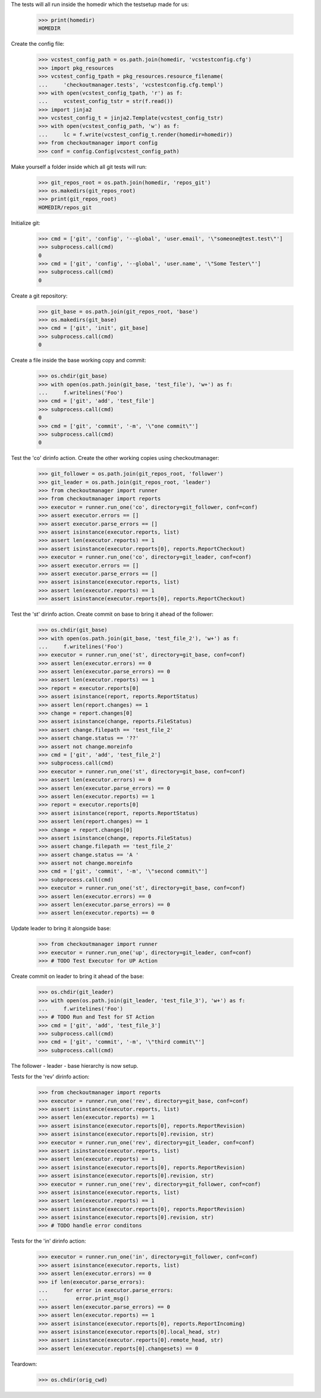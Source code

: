 
.. :doctest:

    >>> import subprocess
    >>> import os
    >>> from checkoutmanager.dirinfo import GitDirInfo
    >>> orig_cwd = os.getcwd()

The tests will all run inside the homedir which the testsetup made for us:

    >>> print(homedir)
    HOMEDIR

Create the config file:

    >>> vcstest_config_path = os.path.join(homedir, 'vcstestconfig.cfg')
    >>> import pkg_resources
    >>> vcstest_config_tpath = pkg_resources.resource_filename(
    ...     'checkoutmanager.tests', 'vcstestconfig.cfg.templ')
    >>> with open(vcstest_config_tpath, 'r') as f:
    ...     vcstest_config_tstr = str(f.read())
    >>> import jinja2
    >>> vcstest_config_t = jinja2.Template(vcstest_config_tstr)
    >>> with open(vcstest_config_path, 'w') as f:
    ...     lc = f.write(vcstest_config_t.render(homedir=homedir))
    >>> from checkoutmanager import config
    >>> conf = config.Config(vcstest_config_path)

Make yourself a folder inside which all git tests will run:

    >>> git_repos_root = os.path.join(homedir, 'repos_git')
    >>> os.makedirs(git_repos_root)
    >>> print(git_repos_root)
    HOMEDIR/repos_git

Initialize git:

    >>> cmd = ['git', 'config', '--global', 'user.email', '\"someone@test.test\"']
    >>> subprocess.call(cmd)
    0
    >>> cmd = ['git', 'config', '--global', 'user.name', '\"Some Tester\"']
    >>> subprocess.call(cmd)
    0

Create a git repository:

    >>> git_base = os.path.join(git_repos_root, 'base')
    >>> os.makedirs(git_base)
    >>> cmd = ['git', 'init', git_base]
    >>> subprocess.call(cmd)
    0

Create a file inside the base working copy and commit:

    >>> os.chdir(git_base)
    >>> with open(os.path.join(git_base, 'test_file'), 'w+') as f:
    ...     f.writelines('Foo')
    >>> cmd = ['git', 'add', 'test_file']
    >>> subprocess.call(cmd)
    0
    >>> cmd = ['git', 'commit', '-m', '\"one commit\"']
    >>> subprocess.call(cmd)
    0

Test the 'co' dirinfo action. Create the other working copies using checkoutmanager:

    >>> git_follower = os.path.join(git_repos_root, 'follower')
    >>> git_leader = os.path.join(git_repos_root, 'leader')
    >>> from checkoutmanager import runner
    >>> from checkoutmanager import reports
    >>> executor = runner.run_one('co', directory=git_follower, conf=conf)
    >>> assert executor.errors == []
    >>> assert executor.parse_errors == []
    >>> assert isinstance(executor.reports, list)
    >>> assert len(executor.reports) == 1
    >>> assert isinstance(executor.reports[0], reports.ReportCheckout)
    >>> executor = runner.run_one('co', directory=git_leader, conf=conf)
    >>> assert executor.errors == []
    >>> assert executor.parse_errors == []
    >>> assert isinstance(executor.reports, list)
    >>> assert len(executor.reports) == 1
    >>> assert isinstance(executor.reports[0], reports.ReportCheckout)

Test the 'st' dirinfo action. Create commit on base to bring it ahead of the follower:

    >>> os.chdir(git_base)
    >>> with open(os.path.join(git_base, 'test_file_2'), 'w+') as f:
    ...     f.writelines('Foo')
    >>> executor = runner.run_one('st', directory=git_base, conf=conf)
    >>> assert len(executor.errors) == 0
    >>> assert len(executor.parse_errors) == 0
    >>> assert len(executor.reports) == 1
    >>> report = executor.reports[0]
    >>> assert isinstance(report, reports.ReportStatus)
    >>> assert len(report.changes) == 1
    >>> change = report.changes[0]
    >>> assert isinstance(change, reports.FileStatus)
    >>> assert change.filepath == 'test_file_2'
    >>> assert change.status == '??'
    >>> assert not change.moreinfo
    >>> cmd = ['git', 'add', 'test_file_2']
    >>> subprocess.call(cmd)
    >>> executor = runner.run_one('st', directory=git_base, conf=conf)
    >>> assert len(executor.errors) == 0
    >>> assert len(executor.parse_errors) == 0
    >>> assert len(executor.reports) == 1
    >>> report = executor.reports[0]
    >>> assert isinstance(report, reports.ReportStatus)
    >>> assert len(report.changes) == 1
    >>> change = report.changes[0]
    >>> assert isinstance(change, reports.FileStatus)
    >>> assert change.filepath == 'test_file_2'
    >>> assert change.status == 'A '
    >>> assert not change.moreinfo
    >>> cmd = ['git', 'commit', '-m', '\"second commit\"']
    >>> subprocess.call(cmd)
    >>> executor = runner.run_one('st', directory=git_base, conf=conf)
    >>> assert len(executor.errors) == 0
    >>> assert len(executor.parse_errors) == 0
    >>> assert len(executor.reports) == 0

Update leader to bring it alongside base:

    >>> from checkoutmanager import runner
    >>> executor = runner.run_one('up', directory=git_leader, conf=conf)
    >>> # TODO Test Executor for UP Action

Create commit on leader to bring it ahead of the base:

    >>> os.chdir(git_leader)
    >>> with open(os.path.join(git_leader, 'test_file_3'), 'w+') as f:
    ...     f.writelines('Foo')
    >>> # TODO Run and Test for ST Action
    >>> cmd = ['git', 'add', 'test_file_3']
    >>> subprocess.call(cmd)
    >>> cmd = ['git', 'commit', '-m', '\"third commit\"']
    >>> subprocess.call(cmd)

The follower - leader - base hierarchy is now setup.

Tests for the 'rev' dirinfo action:

    >>> from checkoutmanager import reports
    >>> executor = runner.run_one('rev', directory=git_base, conf=conf)
    >>> assert isinstance(executor.reports, list)
    >>> assert len(executor.reports) == 1
    >>> assert isinstance(executor.reports[0], reports.ReportRevision)
    >>> assert isinstance(executor.reports[0].revision, str)
    >>> executor = runner.run_one('rev', directory=git_leader, conf=conf)
    >>> assert isinstance(executor.reports, list)
    >>> assert len(executor.reports) == 1
    >>> assert isinstance(executor.reports[0], reports.ReportRevision)
    >>> assert isinstance(executor.reports[0].revision, str)
    >>> executor = runner.run_one('rev', directory=git_follower, conf=conf)
    >>> assert isinstance(executor.reports, list)
    >>> assert len(executor.reports) == 1
    >>> assert isinstance(executor.reports[0], reports.ReportRevision)
    >>> assert isinstance(executor.reports[0].revision, str)
    >>> # TODO handle error conditons

Tests for the 'in' dirinfo action:

    >>> executor = runner.run_one('in', directory=git_follower, conf=conf)
    >>> assert isinstance(executor.reports, list)
    >>> assert len(executor.errors) == 0
    >>> if len(executor.parse_errors):
    ...     for error in executor.parse_errors:
    ...         error.print_msg()
    >>> assert len(executor.parse_errors) == 0
    >>> assert len(executor.reports) == 1
    >>> assert isinstance(executor.reports[0], reports.ReportIncoming)
    >>> assert isinstance(executor.reports[0].local_head, str)
    >>> assert isinstance(executor.reports[0].remote_head, str)
    >>> assert len(executor.reports[0].changesets) == 0

Teardown:

    >>> os.chdir(orig_cwd)



